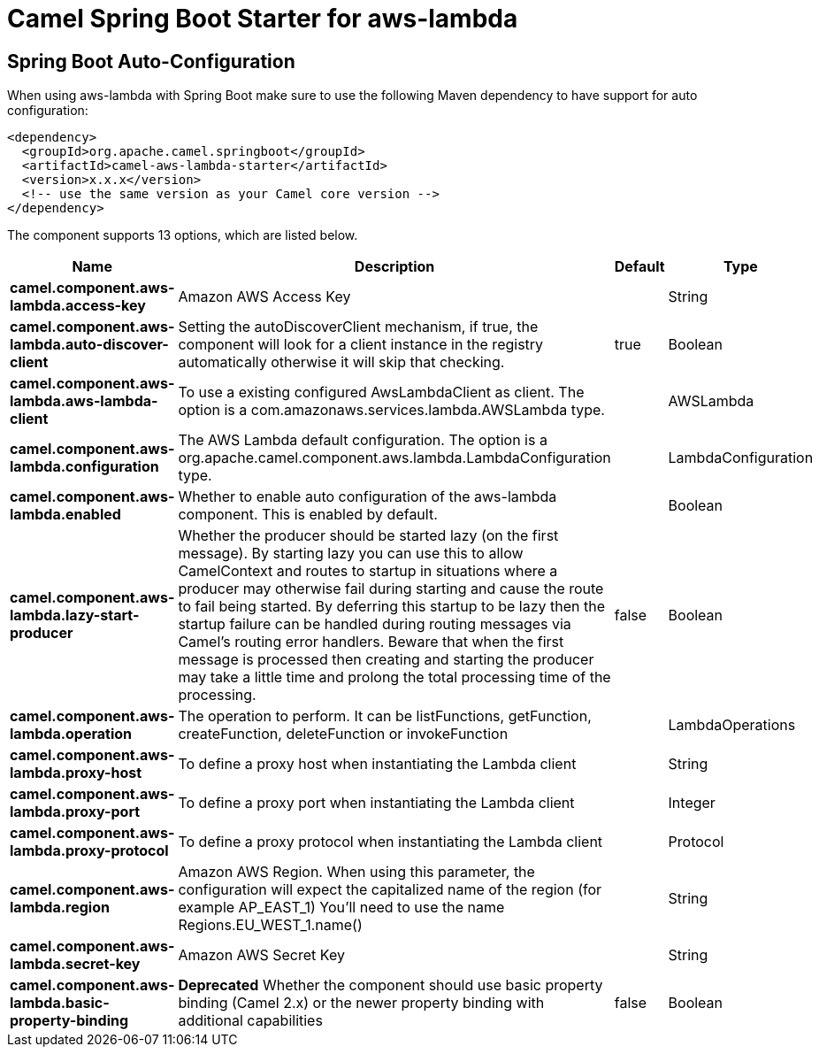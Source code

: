 // spring-boot-auto-configure options: START
:page-partial:
:doctitle: Camel Spring Boot Starter for aws-lambda

== Spring Boot Auto-Configuration

When using aws-lambda with Spring Boot make sure to use the following Maven dependency to have support for auto configuration:

[source,xml]
----
<dependency>
  <groupId>org.apache.camel.springboot</groupId>
  <artifactId>camel-aws-lambda-starter</artifactId>
  <version>x.x.x</version>
  <!-- use the same version as your Camel core version -->
</dependency>
----


The component supports 13 options, which are listed below.



[width="100%",cols="2,5,^1,2",options="header"]
|===
| Name | Description | Default | Type
| *camel.component.aws-lambda.access-key* | Amazon AWS Access Key |  | String
| *camel.component.aws-lambda.auto-discover-client* | Setting the autoDiscoverClient mechanism, if true, the component will look for a client instance in the registry automatically otherwise it will skip that checking. | true | Boolean
| *camel.component.aws-lambda.aws-lambda-client* | To use a existing configured AwsLambdaClient as client. The option is a com.amazonaws.services.lambda.AWSLambda type. |  | AWSLambda
| *camel.component.aws-lambda.configuration* | The AWS Lambda default configuration. The option is a org.apache.camel.component.aws.lambda.LambdaConfiguration type. |  | LambdaConfiguration
| *camel.component.aws-lambda.enabled* | Whether to enable auto configuration of the aws-lambda component. This is enabled by default. |  | Boolean
| *camel.component.aws-lambda.lazy-start-producer* | Whether the producer should be started lazy (on the first message). By starting lazy you can use this to allow CamelContext and routes to startup in situations where a producer may otherwise fail during starting and cause the route to fail being started. By deferring this startup to be lazy then the startup failure can be handled during routing messages via Camel's routing error handlers. Beware that when the first message is processed then creating and starting the producer may take a little time and prolong the total processing time of the processing. | false | Boolean
| *camel.component.aws-lambda.operation* | The operation to perform. It can be listFunctions, getFunction, createFunction, deleteFunction or invokeFunction |  | LambdaOperations
| *camel.component.aws-lambda.proxy-host* | To define a proxy host when instantiating the Lambda client |  | String
| *camel.component.aws-lambda.proxy-port* | To define a proxy port when instantiating the Lambda client |  | Integer
| *camel.component.aws-lambda.proxy-protocol* | To define a proxy protocol when instantiating the Lambda client |  | Protocol
| *camel.component.aws-lambda.region* | Amazon AWS Region. When using this parameter, the configuration will expect the capitalized name of the region (for example AP_EAST_1) You'll need to use the name Regions.EU_WEST_1.name() |  | String
| *camel.component.aws-lambda.secret-key* | Amazon AWS Secret Key |  | String
| *camel.component.aws-lambda.basic-property-binding* | *Deprecated* Whether the component should use basic property binding (Camel 2.x) or the newer property binding with additional capabilities | false | Boolean
|===
// spring-boot-auto-configure options: END
